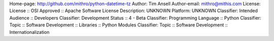 Home-page: http://github.com/mithro/python-datetime-tz
Author: Tim Ansell
Author-email: mithro@mithis.com
License: License :: OSI Approved :: Apache Software License
Description: UNKNOWN
Platform: UNKNOWN
Classifier: Intended Audience :: Developers
Classifier: Development Status :: 4 - Beta
Classifier: Programming Language :: Python
Classifier: Topic :: Software Development :: Libraries :: Python Modules
Classifier: Topic :: Software Development :: Internationalization
